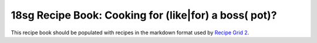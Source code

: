 18sg Recipe Book: Cooking for (like|for) a boss( pot)?
======================================================

This recipe book should be populated with recipes in the markdown format used
by `Recipe Grid 2 <https://github.com/mossblaser/recipe_grid>`_.
